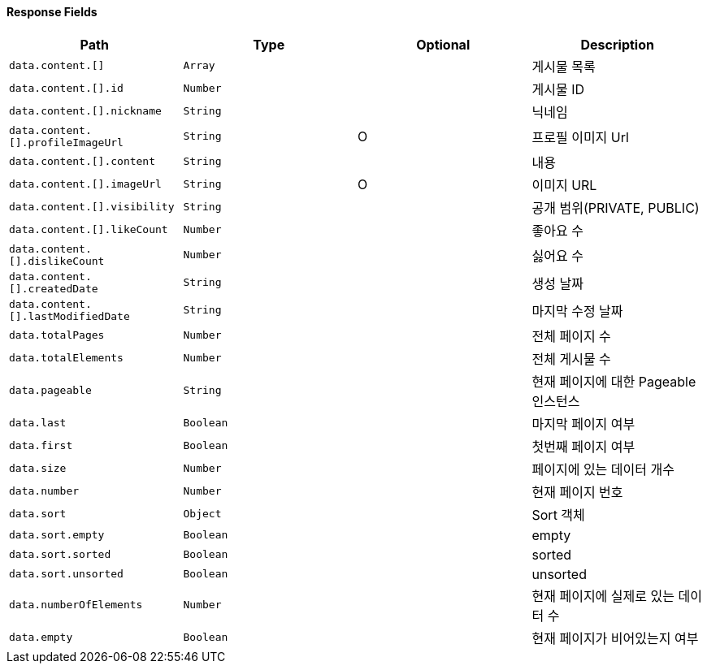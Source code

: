==== Response Fields
|===
|Path|Type|Optional|Description


|`+data.content.[]+`
|`+Array+`
|
|게시물 목록


|`+data.content.[].id+`
|`+Number+`
|
|게시물 ID


|`+data.content.[].nickname+`
|`+String+`
|
|닉네임


|`+data.content.[].profileImageUrl+`
|`+String+`
|O
|프로필 이미지 Url


|`+data.content.[].content+`
|`+String+`
|
|내용


|`+data.content.[].imageUrl+`
|`+String+`
|O
|이미지 URL


|`+data.content.[].visibility+`
|`+String+`
|
|공개 범위(PRIVATE, PUBLIC)


|`+data.content.[].likeCount+`
|`+Number+`
|
|좋아요 수


|`+data.content.[].dislikeCount+`
|`+Number+`
|
|싫어요 수


|`+data.content.[].createdDate+`
|`+String+`
|
|생성 날짜


|`+data.content.[].lastModifiedDate+`
|`+String+`
|
|마지막 수정 날짜


|`+data.totalPages+`
|`+Number+`
|
|전체 페이지 수


|`+data.totalElements+`
|`+Number+`
|
|전체 게시물 수


|`+data.pageable+`
|`+String+`
|
|현재 페이지에 대한 Pageable 인스턴스


|`+data.last+`
|`+Boolean+`
|
|마지막 페이지 여부


|`+data.first+`
|`+Boolean+`
|
|첫번째 페이지 여부


|`+data.size+`
|`+Number+`
|
|페이지에 있는 데이터 개수


|`+data.number+`
|`+Number+`
|
|현재 페이지 번호


|`+data.sort+`
|`+Object+`
|
|Sort 객체


|`+data.sort.empty+`
|`+Boolean+`
|
|empty


|`+data.sort.sorted+`
|`+Boolean+`
|
|sorted


|`+data.sort.unsorted+`
|`+Boolean+`
|
|unsorted


|`+data.numberOfElements+`
|`+Number+`
|
|현재 페이지에 실제로 있는 데이터 수


|`+data.empty+`
|`+Boolean+`
|
|현재 페이지가 비어있는지 여부


|===